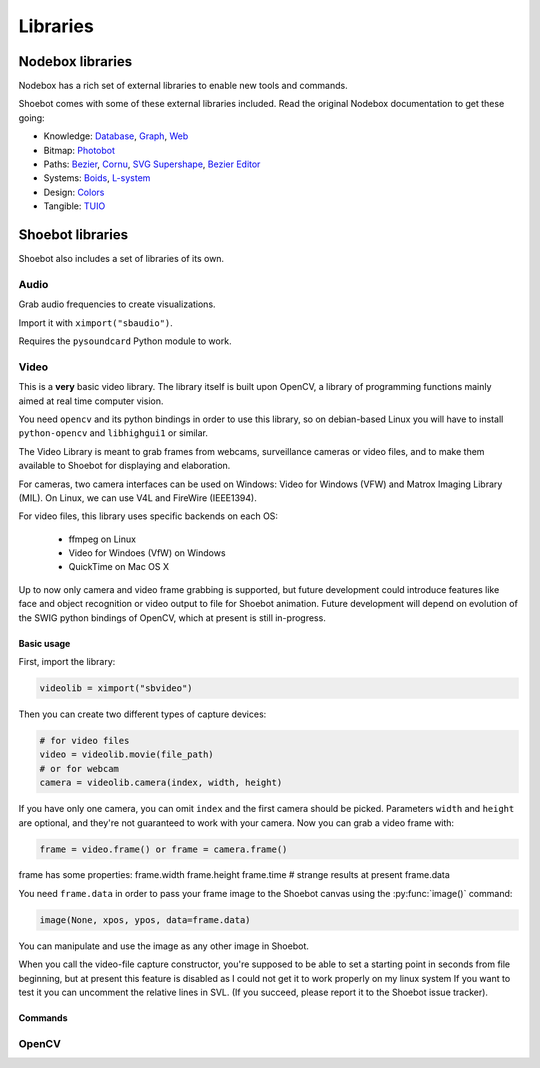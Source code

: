 =========
Libraries
=========

Nodebox libraries
-----------------

Nodebox has a rich set of external libraries to enable new tools and commands.

Shoebot comes with some of these external libraries included. Read the original
Nodebox documentation to get these going:

- Knowledge:
  `Database <https://www.nodebox.net/code/index.php/Database>`_,
  `Graph <https://www.nodebox.net/code/index.php/Graph>`_,
  `Web <https://www.nodebox.net/code/index.php/Web>`_

- Bitmap:
  `Photobot <https://www.nodebox.net/code/index.php/Photobot>`_

- Paths:
  `Bezier <https://www.nodebox.net/code/index.php/Bezier>`_,
  `Cornu <https://www.nodebox.net/code/index.php/Cornu>`_,
  `SVG <https://www.nodebox.net/code/index.php/SVG>`_
  `Supershape <https://www.nodebox.net/code/index.php/Supershape>`_,
  `Bezier Editor <https://www.nodebox.net/code/index.php/Bezier_Editor>`_

- Systems:
  `Boids <https://www.nodebox.net/code/index.php/Boids>`_,
  `L-system <https://www.nodebox.net/code/index.php/L-system>`_

- Design:
  `Colors <https://www.nodebox.net/code/index.php/Colors>`_

- Tangible:
  `TUIO <https://www.nodebox.net/code/index.php/TUIO>`_



Shoebot libraries
-----------------

Shoebot also includes a set of libraries of its own.

.. _audio-lib:

Audio
^^^^^

Grab audio frequencies to create visualizations.

Import it with ``ximport("sbaudio")``.

Requires the ``pysoundcard`` Python module to work.

.. py:function:: fft_bandpassfilter(data, fs, lowcut, highcut)

.. py:function:: flatten_fft(scale=1.0)

.. py:function:: scaled_fft(fft, scale=1.0)

.. py:function:: triple(spectrogram)

.. py:function:: fuzzydevices(match="", min_ratio=30)

.. py:function:: firstfuzzydevice(match="")

.. _video-lib:

Video
^^^^^

This is a **very** basic video library. The library itself is built upon OpenCV,
a library of programming functions mainly aimed at real time computer vision.

You need ``opencv`` and its python bindings in order to use this library, so on
debian-based Linux you will have to install ``python-opencv`` and
``libhighgui1`` or similar.

The Video Library is meant to grab frames from webcams, surveillance cameras or
video files, and to make them available to Shoebot for displaying and
elaboration.

For cameras, two camera interfaces can be used on Windows: Video for Windows
(VFW) and Matrox Imaging Library (MIL). On Linux, we can use V4L and FireWire
(IEEE1394).

For video files, this library uses specific backends on each OS:

  * ffmpeg on Linux
  * Video for Windoes (VfW) on Windows
  * QuickTime on Mac OS X

Up to now only camera and video frame grabbing is supported, but future
development could introduce features like face and object recognition or video
output to file for Shoebot animation. Future development will depend on
evolution of the SWIG python bindings of OpenCV, which at present is still
in-progress.

Basic usage
+++++++++++

First, import the library:

.. code-block:: python

    videolib = ximport("sbvideo")

Then you can create two different types of capture devices:

.. code-block:: python

    # for video files
    video = videolib.movie(file_path)
    # or for webcam
    camera = videolib.camera(index, width, height)

If you have only one camera, you can omit ``index`` and the first camera should
be picked. Parameters ``width`` and ``height`` are optional, and they're not
guaranteed to work with your camera. Now you can grab a video frame with:

.. code-block:: python

    frame = video.frame() or frame = camera.frame()

frame has some properties:
frame.width
frame.height
frame.time  # strange results at present
frame.data

You need ``frame.data`` in order to pass your frame image to the Shoebot canvas
using the :py:func:`image()` command:

.. code-block:: python

    image(None, xpos, ypos, data=frame.data)

You can manipulate and use the image as any other image in Shoebot.

When you call the video-file capture constructor, you're supposed to be able to
set a starting point in seconds from file beginning, but at present this feature
is disabled as I could not get it to work properly on my linux system If you
want to test it you can uncomment the relative lines in SVL. (If you succeed,
please report it to the Shoebot issue tracker).

Commands
++++++++

.. py:function:: sbvideo.movie(path, start=0, stop=None)

.. py:function:: sbvideo.camera(cam=0, width=None, height=None)

.. _opencv-lib:

OpenCV
^^^^^^

.. py:function:: sbopencv.movie(path, start=0, stop=None)

.. py:function:: sbopencv.camera(cam=0, width=None, height=None)

.. py:function:: sbopencv.image(path=None)

.. py:function:: sbopencv.ipl2cairo(iplimage)

.. py:function:: sbopencv.detectHaar(iplimage, classifier)

.. py:function:: sbopencv.findcontours(iplimage, threshold=100)
